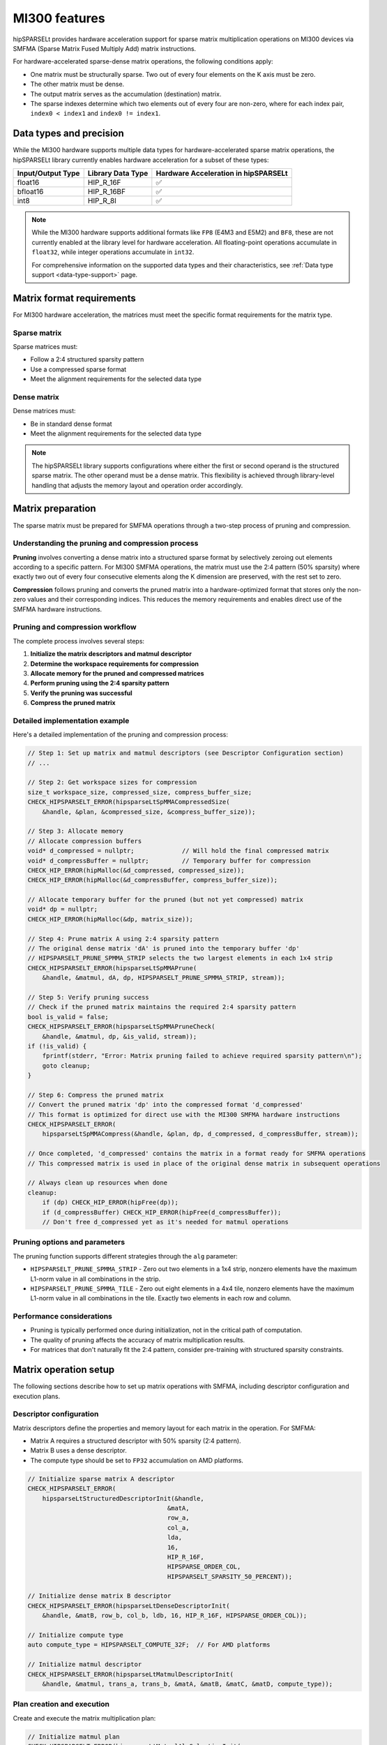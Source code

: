 .. meta::
   :description: MI300 features
   :keywords: hipSPARSELt, ROCm, MI300

.. _mi300-features:

**********************************************************************
MI300 features
**********************************************************************

hipSPARSELt provides hardware acceleration support for sparse matrix multiplication operations
on MI300 devices via SMFMA (Sparse Matrix Fused Multiply Add) matrix instructions.

For hardware-accelerated sparse-dense matrix operations, the following conditions apply:

* One matrix must be structurally sparse. Two out of every four elements on the K axis must be zero.
* The other matrix must be dense.
* The output matrix serves as the accumulation (destination) matrix.
* The sparse indexes determine which two elements out of every four are non-zero, where for each index pair,
  ``index0 < index1`` and ``index0 != index1``.

Data types and precision
========================

While the MI300 hardware supports multiple data types for hardware-accelerated sparse matrix operations,
the hipSPARSELt library currently enables hardware acceleration for a subset of these types:

.. list-table::
    :header-rows: 1

    * - Input/Output Type
      - Library Data Type
      - Hardware Acceleration in hipSPARSELt

    * - float16
      - HIP_R_16F
      - ✅

    * - bfloat16
      - HIP_R_16BF
      - ✅

    * - int8
      - HIP_R_8I
      - ✅

.. note::

  While the MI300 hardware supports additional formats like ``FP8`` (E4M3 and E5M2) and ``BF8``, these are not currently
  enabled at the library level for hardware acceleration.
  All floating-point operations accumulate in ``float32``, while integer operations accumulate in ``int32``.

  For comprehensive information on the supported data types and their characteristics, see
  :ref:`Data type support <data-type-support>` page.

Matrix format requirements
==========================

For MI300 hardware acceleration, the matrices must meet the specific format requirements for the matrix type.

Sparse matrix
-------------

Sparse matrices must:

* Follow a 2:4 structured sparsity pattern
* Use a compressed sparse format
* Meet the alignment requirements for the selected data type

Dense matrix
------------

Dense matrices must:

* Be in standard dense format
* Meet the alignment requirements for the selected data type

.. note::

  The hipSPARSELt library supports configurations where either the first or second operand is the
  structured sparse matrix. The other operand must be a dense matrix. This flexibility is achieved
  through library-level handling that adjusts the memory layout and operation order accordingly.

Matrix preparation
==================

The sparse matrix must be prepared for SMFMA operations through a two-step process of pruning and compression.

Understanding the pruning and compression process
-------------------------------------------------

**Pruning** involves converting a dense matrix into a structured sparse format by selectively zeroing
out elements according to a specific pattern. For MI300 SMFMA operations, the matrix must use the 2:4
pattern (50% sparsity) where exactly two out of every four consecutive elements along the K dimension are
preserved, with the rest set to zero.

**Compression** follows pruning and converts the pruned matrix into a hardware-optimized format that
stores only the non-zero values and their corresponding indices. This reduces the memory requirements
and enables direct use of the SMFMA hardware instructions.

Pruning and compression workflow
--------------------------------

The complete process involves several steps:

1. **Initialize the matrix descriptors and matmul descriptor**
2. **Determine the workspace requirements for compression**
3. **Allocate memory for the pruned and compressed matrices**
4. **Perform pruning using the 2:4 sparsity pattern**
5. **Verify the pruning was successful**
6. **Compress the pruned matrix**

.. figure:: ../data/prune-workflow.svg

Detailed implementation example
-------------------------------

Here's a detailed implementation of the pruning and compression process:

.. code-block:: cpp

    // Step 1: Set up matrix and matmul descriptors (see Descriptor Configuration section)
    // ...

    // Step 2: Get workspace sizes for compression
    size_t workspace_size, compressed_size, compress_buffer_size;
    CHECK_HIPSPARSELT_ERROR(hipsparseLtSpMMACompressedSize(
        &handle, &plan, &compressed_size, &compress_buffer_size));

    // Step 3: Allocate memory
    // Allocate compression buffers
    void* d_compressed = nullptr;             // Will hold the final compressed matrix
    void* d_compressBuffer = nullptr;         // Temporary buffer for compression
    CHECK_HIP_ERROR(hipMalloc(&d_compressed, compressed_size));
    CHECK_HIP_ERROR(hipMalloc(&d_compressBuffer, compress_buffer_size));

    // Allocate temporary buffer for the pruned (but not yet compressed) matrix
    void* dp = nullptr;
    CHECK_HIP_ERROR(hipMalloc(&dp, matrix_size));

    // Step 4: Prune matrix A using 2:4 sparsity pattern
    // The original dense matrix 'dA' is pruned into the temporary buffer 'dp'
    // HIPSPARSELT_PRUNE_SPMMA_STRIP selects the two largest elements in each 1x4 strip
    CHECK_HIPSPARSELT_ERROR(hipsparseLtSpMMAPrune(
        &handle, &matmul, dA, dp, HIPSPARSELT_PRUNE_SPMMA_STRIP, stream));

    // Step 5: Verify pruning success
    // Check if the pruned matrix maintains the required 2:4 sparsity pattern
    bool is_valid = false;
    CHECK_HIPSPARSELT_ERROR(hipsparseLtSpMMAPruneCheck(
        &handle, &matmul, dp, &is_valid, stream));
    if (!is_valid) {
        fprintf(stderr, "Error: Matrix pruning failed to achieve required sparsity pattern\n");
        goto cleanup;
    }

    // Step 6: Compress the pruned matrix
    // Convert the pruned matrix 'dp' into the compressed format 'd_compressed'
    // This format is optimized for direct use with the MI300 SMFMA hardware instructions
    CHECK_HIPSPARSELT_ERROR(
        hipsparseLtSpMMACompress(&handle, &plan, dp, d_compressed, d_compressBuffer, stream));

    // Once completed, 'd_compressed' contains the matrix in a format ready for SMFMA operations
    // This compressed matrix is used in place of the original dense matrix in subsequent operations

    // Always clean up resources when done
    cleanup:
        if (dp) CHECK_HIP_ERROR(hipFree(dp));
        if (d_compressBuffer) CHECK_HIP_ERROR(hipFree(d_compressBuffer));
        // Don't free d_compressed yet as it's needed for matmul operations

Pruning options and parameters
------------------------------

The pruning function supports different strategies through the ``alg`` parameter:

* ``HIPSPARSELT_PRUNE_SPMMA_STRIP`` - Zero out two elements in a 1x4 strip, nonzero elements
  have the maximum L1-norm value in all combinations in the strip.

* ``HIPSPARSELT_PRUNE_SPMMA_TILE`` - Zero out eight elements in a 4x4 tile, nonzero elements
  have the maximum L1-norm value in all combinations in the tile. Exactly two elements in each
  row and column.

Performance considerations
--------------------------

* Pruning is typically performed once during initialization, not in the critical path of
  computation.
* The quality of pruning affects the accuracy of matrix multiplication results.
* For matrices that don't naturally fit the 2:4 pattern, consider pre-training with
  structured sparsity constraints.

Matrix operation setup
======================

The following sections describe how to set up matrix operations with SMFMA, including
descriptor configuration and execution plans.

Descriptor configuration
------------------------

Matrix descriptors define the properties and memory layout for each matrix in the operation.
For SMFMA:

* Matrix A requires a structured descriptor with 50% sparsity (2:4 pattern).
* Matrix B uses a dense descriptor.
* The compute type should be set to ``FP32`` accumulation on AMD platforms.

.. code-block:: cpp

    // Initialize sparse matrix A descriptor
    CHECK_HIPSPARSELT_ERROR(
        hipsparseLtStructuredDescriptorInit(&handle,
                                          &matA,
                                          row_a,
                                          col_a,
                                          lda,
                                          16,
                                          HIP_R_16F,
                                          HIPSPARSE_ORDER_COL,
                                          HIPSPARSELT_SPARSITY_50_PERCENT));

    // Initialize dense matrix B descriptor
    CHECK_HIPSPARSELT_ERROR(hipsparseLtDenseDescriptorInit(
        &handle, &matB, row_b, col_b, ldb, 16, HIP_R_16F, HIPSPARSE_ORDER_COL));

    // Initialize compute type
    auto compute_type = HIPSPARSELT_COMPUTE_32F;  // For AMD platforms

    // Initialize matmul descriptor
    CHECK_HIPSPARSELT_ERROR(hipsparseLtMatmulDescriptorInit(
        &handle, &matmul, trans_a, trans_b, &matA, &matB, &matC, &matD, compute_type));

Plan creation and execution
---------------------------

Create and execute the matrix multiplication plan:

.. code-block:: cpp

    // Initialize matmul plan
    CHECK_HIPSPARSELT_ERROR(hipsparseLtMatmulAlgSelectionInit(
        &handle, &alg_sel, &matmul, HIPSPARSELT_MATMUL_ALG_DEFAULT));

    CHECK_HIPSPARSELT_ERROR(hipsparseLtMatmulPlanInit(&handle, &plan, &matmul, &alg_sel));

    // Get and allocate workspace if needed
    size_t workspace_size = 0;
    CHECK_HIPSPARSELT_ERROR(hipsparseLtMatmulGetWorkspace(&handle, &plan, &workspace_size));
    void* d_workspace = nullptr;
    if(workspace_size > 0)
    {
        CHECK_HIP_ERROR(hipMalloc(&d_workspace, workspace_size));
    }

    // Configure and create stream
    int num_streams = 1;  // Default to single stream
    hipStream_t streams[1];
    CHECK_HIP_ERROR(hipStreamCreate(&streams[0]));

    // Execute matmul operation
    CHECK_HIPSPARSELT_ERROR(hipsparseLtMatmul(&handle,
                                             &plan,
                                             &alpha,
                                             d_compressed,  // Compressed sparse matrix A
                                             dB,           // Dense matrix B
                                             &beta,
                                             dC,
                                             dD,
                                             d_workspace,
                                             &streams[0],
                                             num_streams));

    // Cleanup resources
    CHECK_HIP_ERROR(hipStreamDestroy(streams[0]));
    if (d_workspace) CHECK_HIP_ERROR(hipFree(d_workspace));

Stream usage notes
------------------

* Single stream is sufficient for most operations
* Multiple streams can improve performance when processing independent operations
* Ensure proper synchronization when using multiple streams with dependent operations
* The stream count is specified using the ``num_streams`` parameter

Supported operations
====================

hipSPARSELt with MI300 hardware acceleration supports several types of matrix operations,
described in detail below.

Standard matrix multiplication
------------------------------

The basic operation performs sparse-dense matrix multiplication with optional scaling:

.. code-block:: cpp

    // D = α × op(sparse_matrix) × op(dense_matrix) + β × C
    // Note: Either the first or second operand can be the sparse matrix
    CHECK_HIPSPARSELT_ERROR(hipsparseLtMatmul(&handle,
                                             &plan,
                                             &alpha,
                                             compressed_matrix,  // Compressed sparse matrix
                                             dense_matrix,      // Dense matrix
                                             &beta,
                                             dC,
                                             dD,
                                             d_workspace,
                                             &streams[0],
                                             num_streams));

Batched operations
------------------

hipSPARSELt supports multiple types of batched operations, which provide support for
MI300 hardware acceleration:

* **Broadcast Mode (Single Sparse Matrix/Multiple Dense Matrices)**

  A single sparse matrix is multiplied with multiple dense matrices.

  .. code-block:: cpp

    // Configure sparse matrix (constant across all batch operations)
    CHECK_HIPSPARSELT_ERROR(hipsparseLtMatDescSetAttribute(
        &handle, &sparse_mat, HIPSPARSELT_MAT_NUM_BATCHES, &batch_count, sizeof(batch_count)));
    CHECK_HIPSPARSELT_ERROR(hipsparseLtMatDescSetAttribute(
        &handle, &sparse_mat, HIPSPARSELT_MAT_BATCH_STRIDE, &zero_stride, sizeof(zero_stride)));

    // Configure dense matrices (different for each batch operation)
    CHECK_HIPSPARSELT_ERROR(hipsparseLtMatDescSetAttribute(
        &handle, &dense_mat, HIPSPARSELT_MAT_NUM_BATCHES, &batch_count, sizeof(batch_count)));
    CHECK_HIPSPARSELT_ERROR(hipsparseLtMatDescSetAttribute(
        &handle, &dense_mat, HIPSPARSELT_MAT_BATCH_STRIDE, &dense_stride, sizeof(dense_stride)));

* **Multiple Sparse and Dense Matrices**

  Different sparse and dense matrix pairs are multiplied in each batch operation.

  .. code-block:: cpp

    // Configure sparse matrices (different for each batch operation)
    CHECK_HIPSPARSELT_ERROR(hipsparseLtMatDescSetAttribute(
        &handle, &sparse_mat, HIPSPARSELT_MAT_NUM_BATCHES, &batch_count, sizeof(batch_count)));
    CHECK_HIPSPARSELT_ERROR(hipsparseLtMatDescSetAttribute(
        &handle, &sparse_mat, HIPSPARSELT_MAT_BATCH_STRIDE, &sparse_stride, sizeof(sparse_stride)));

    // Configure dense matrices (different for each batch operation)
    CHECK_HIPSPARSELT_ERROR(hipsparseLtMatDescSetAttribute(
        &handle, &dense_mat, HIPSPARSELT_MAT_NUM_BATCHES, &batch_count, sizeof(batch_count)));
    CHECK_HIPSPARSELT_ERROR(hipsparseLtMatDescSetAttribute(
        &handle, &dense_mat, HIPSPARSELT_MAT_BATCH_STRIDE, &dense_stride, sizeof(dense_stride)));

* **Batched Bias Addition**

  This feature can be combined with matrix multiplication operations to add
  different bias vectors for each batch operation. The bias addition is supported as
  a fused operation alongside hardware-accelerated matrix multiplication.

  .. code-block:: cpp

    // Configure batched bias vectors
    void* bias_ptr = d_bias;  // Pointer to the first bias vector
    size_t bias_stride = bias_vector_size * sizeof(data_type);

    CHECK_HIPSPARSELT_ERROR(hipsparseLtMatmulDescriptorSetAttribute(
        &handle,
        &matmul,
        HIPSPARSELT_MATMUL_BIAS_POINTER,
        &bias_ptr,
        sizeof(void*)));

    CHECK_HIPSPARSELT_ERROR(hipsparseLtMatmulDescriptorSetAttribute(
        &handle,
        &matmul,
        HIPSPARSELT_MATMUL_BIAS_BATCH_STRIDE,
        &bias_stride,
        sizeof(bias_stride)));

Fused operations
----------------

Matrix multiplication operations can be fused with additional operations to improve performance:

.. code-block:: cpp

    // Configure bias addition
    void* bias_ptr = nullptr;
    CHECK_HIPSPARSELT_ERROR(hipsparseLtMatmulDescriptorSetAttribute(
        &handle,
        &matmul,
        HIPSPARSELT_MATMUL_BIAS_POINTER,
        &bias_ptr,
        sizeof(void*)));

    // Configure activation function (e.g., ReLU)
    hipsparseLtActivationType_t act_type = HIPSPARSELT_ACTIVATION_RELU;
    CHECK_HIPSPARSELT_ERROR(hipsparseLtMatmulDescriptorSetAttribute(
        &handle,
        &matmul,
        HIPSPARSELT_MATMUL_ACTIVATION_TYPE,
        &act_type,
        sizeof(act_type)));

Operations are executed in the following order:

1. Sparse-dense matrix multiplication
2. Scaling by alpha/beta
3. Bias addition (if configured)
4. Activation function (if configured)

This fusion helps maximize performance by reducing intermediate memory operations.
